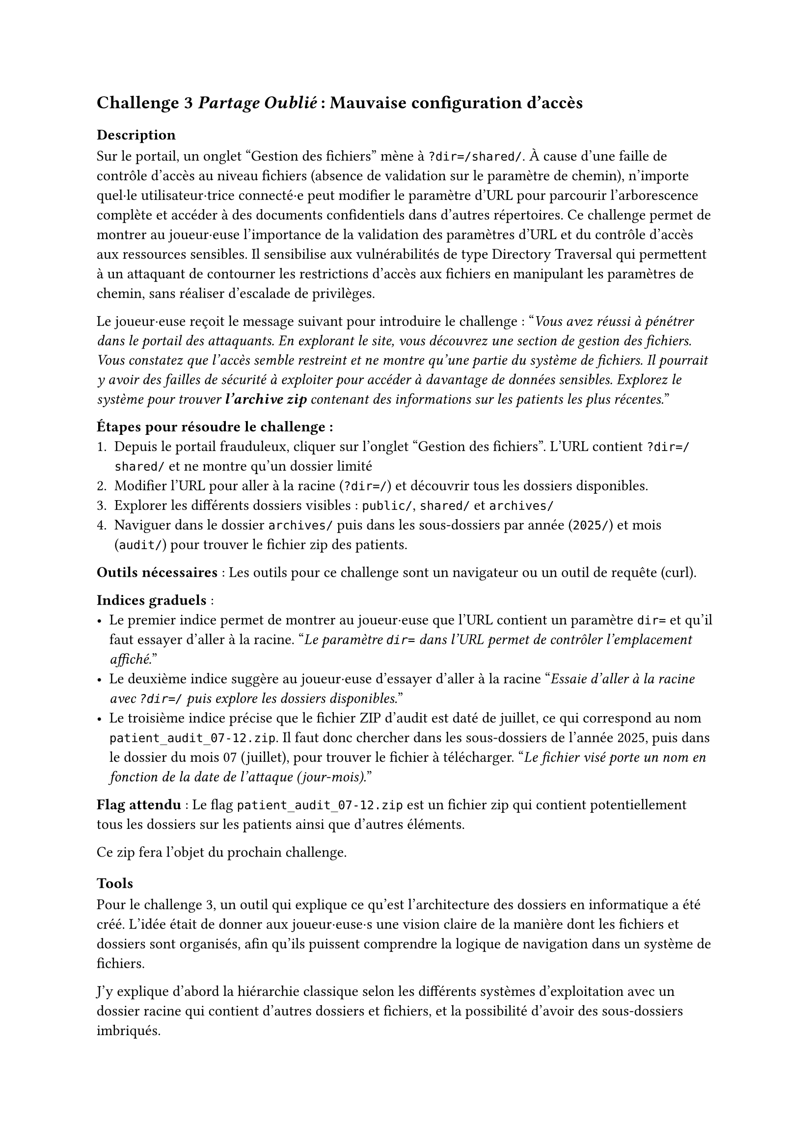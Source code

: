== Challenge 3 _Partage Oublié_ : Mauvaise configuration d’accès <ch-3>

=== Description
Sur le portail, un onglet "Gestion des fichiers" mène à `?dir=/shared/`. À cause d'une faille de contrôle d'accès au niveau fichiers (absence de validation sur le paramètre de chemin), n'importe quel·le utilisateur·trice connecté·e peut modifier le paramètre d'URL pour parcourir l'arborescence complète et accéder à des documents confidentiels dans d'autres répertoires\.
Ce challenge permet de montrer au joueur·euse l'importance de la validation des paramètres d'URL et du contrôle d'accès aux ressources sensibles. Il sensibilise aux vulnérabilités de type Directory Traversal qui permettent à un attaquant de contourner les restrictions d'accès aux fichiers en manipulant les paramètres de chemin, sans réaliser d'escalade de privilèges.

Le joueur·euse reçoit le message suivant pour introduire le challenge :
"_Vous avez réussi à pénétrer dans le portail des attaquants. En explorant le site, vous découvrez une section de gestion des fichiers. Vous constatez que l'accès semble restreint et ne montre qu'une partie du système de fichiers. Il pourrait y avoir des failles de sécurité à exploiter pour accéder à davantage de données sensibles. Explorez le système pour trouver *l'archive zip* contenant des informations sur les patients les plus récentes._"

*Étapes pour résoudre le challenge :*
+ Depuis le portail frauduleux, cliquer sur l'onglet "Gestion des fichiers". L'URL contient `?dir=/shared/` et ne montre qu'un dossier limité
+ Modifier l'URL pour aller à la racine (`?dir=/`) et découvrir tous les dossiers disponibles.
+ Explorer les différents dossiers visibles : `public/`, `shared/` et `archives/`
+ Naviguer dans le dossier `archives/` puis dans les sous-dossiers par année (`2025/`) et mois (`audit/`) pour trouver le fichier zip des patients.

*Outils nécessaires* : Les outils pour ce challenge sont un navigateur ou un outil de requête (curl).

*Indices graduels* :
- Le premier indice permet de montrer au joueur·euse que l'URL contient un paramètre `dir=` et qu'il faut essayer d'aller à la racine. "_Le paramètre `dir=` dans l’URL permet de contrôler l’emplacement affiché._"
- Le deuxième indice suggère au joueur·euse d'essayer d'aller à la racine "_Essaie d'aller à la racine avec `?dir=/` puis explore les dossiers disponibles._"
- Le troisième indice précise que le fichier ZIP d’audit est daté de juillet, ce qui correspond au nom `patient_audit_07-12.zip`. Il faut donc chercher dans les sous-dossiers de l’année 2025, puis dans le dossier du mois 07 (juillet), pour trouver le fichier à télécharger. "_Le fichier visé porte un nom en fonction de la date de l'attaque (jour-mois)._"

*Flag attendu* : Le flag `patient_audit_07-12.zip` est un fichier zip qui contient potentiellement tous les dossiers sur les patients ainsi que d'autres éléments.

Ce zip fera l'objet du prochain challenge.

=== Tools
Pour le challenge 3, un outil qui explique ce qu’est l’architecture des dossiers en informatique a été créé. L’idée était de donner aux joueur·euse·s une vision claire de la manière dont les fichiers et dossiers sont organisés, afin qu’ils puissent comprendre la logique de navigation dans un système de fichiers.

J’y explique d’abord la hiérarchie classique selon les différents systèmes d'exploitation avec un dossier racine qui contient d’autres dossiers et fichiers, et la possibilité d’avoir des sous-dossiers imbriqués.

Enfin, j’ai expliqué le concept de chemin (par exemple /documents/rapport.docx), qui permet d’indiquer précisément l’emplacement d’un fichier. Cette explication prépare les joueur·euse·s à manipuler et analyser les chemins de fichiers dans le cadre du challenge, afin de retrouver où sont cachées les informations utiles.